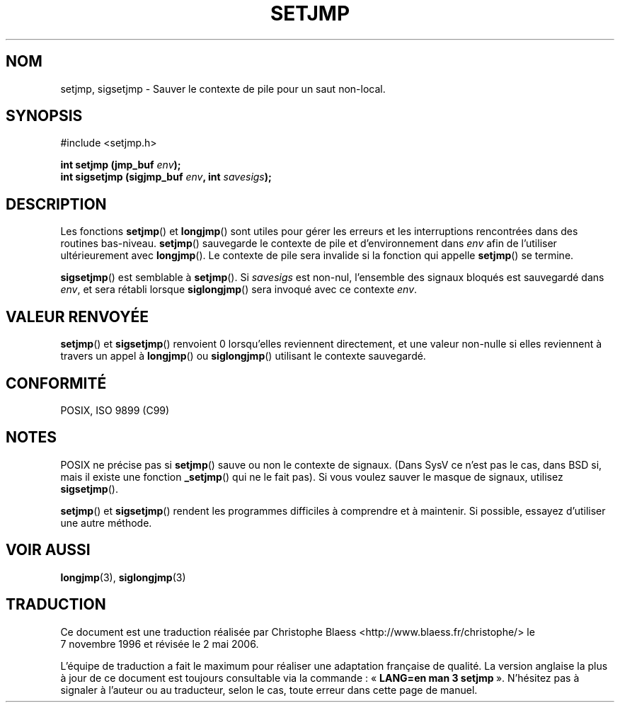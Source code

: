 .\" Written by Michael Haardt, Fri Nov 25 14:51:42 MET 1994
.\"
.\" This is free documentation; you can redistribute it and/or
.\" modify it under the terms of the GNU General Public License as
.\" published by the Free Software Foundation; either version 2 of
.\" the License, or (at your option) any later version.
.\"
.\" The GNU General Public License's references to "object code"
.\" and "executables" are to be interpreted as the output of any
.\" document formatting or typesetting system, including
.\" intermediate and printed output.
.\"
.\" This manual is distributed in the hope that it will be useful,
.\" but WITHOUT ANY WARRANTY; without even the implied warranty of
.\" MERCHANTABILITY or FITNESS FOR A PARTICULAR PURPOSE.  See the
.\" GNU General Public License for more details.
.\"
.\" You should have received a copy of the GNU General Public
.\" License along with this manual; if not, write to the Free
.\" Software Foundation, Inc., 675 Mass Ave, Cambridge, MA 02139,
.\" USA.
.\"
.\" Modifications, Sun Feb 26 14:39:45 1995, faith@cs.unc.edu
.\" Added sigsetjmp, Sun Mar  2 22:03:05 EST 1997, jrv@vanzandt.mv.com
.\"
.\" Traduction 07/11/1996 par Christophe Blaess (ccb@club-internet.fr)
.\" Màj 10/07/1997
.\" Màj 21/07/2003 LDP-1.56
.\" Màj 01/05/2006 LDP-1.67.1
.\"
.TH SETJMP 3 "2 mars 1997" LDP "Manuel du programmeur Linux"
.SH NOM
setjmp, sigsetjmp \- Sauver le contexte de pile pour un saut non-local.
.SH SYNOPSIS
.ad l
#include <setjmp.h>
.sp
.nf
.BI "int setjmp (jmp_buf " env ");"
.BI "int sigsetjmp (sigjmp_buf " env ", int " savesigs ");"
.fi
.SH DESCRIPTION
Les fonctions \fBsetjmp\fP() et \fBlongjmp\fP() sont utiles pour gérer les
erreurs et les interruptions rencontrées dans des routines bas-niveau.
\fBsetjmp\fP() sauvegarde le contexte de pile et d'environnement dans \fIenv\fP
afin de l'utiliser ultérieurement avec \fBlongjmp\fP().
Le contexte de pile sera invalide si la fonction qui appelle \fBsetjmp\fP()
se termine.
.P
\fBsigsetjmp\fP() est semblable à \fBsetjmp\fP(). Si \fIsavesigs\fP est
non-nul, l'ensemble des signaux bloqués est sauvegardé dans \fIenv\fP, et
sera rétabli lorsque \fBsiglongjmp\fP() sera invoqué avec ce contexte
\fIenv\fP.

.SH "VALEUR RENVOYÉE"
\fBsetjmp\fP() et \fBsigsetjmp\fP() renvoient 0 lorsqu'elles reviennent
directement, et une valeur non-nulle si elles reviennent à travers un appel
à \fBlongjmp\fP() ou \fBsiglongjmp\fP() utilisant le contexte sauvegardé.
.SH "CONFORMITÉ"
POSIX, ISO 9899 (C99)
.SH NOTES
POSIX ne précise pas si \fBsetjmp\fP() sauve ou non le contexte de signaux.
(Dans SysV ce n'est pas le cas, dans BSD si, mais il existe une fonction
\fB_setjmp\fP() qui ne le fait pas).
Si vous voulez sauver le masque de signaux, utilisez \fBsigsetjmp\fP().
.P
\fBsetjmp\fP() et \fBsigsetjmp\fP() rendent les programmes difficiles
à comprendre et à maintenir.
Si possible, essayez d'utiliser une autre méthode.
.SH "VOIR AUSSI"
.BR longjmp (3),
.BR siglongjmp (3)
.SH TRADUCTION
.PP
Ce document est une traduction réalisée par Christophe Blaess
<http://www.blaess.fr/christophe/> le 7\ novembre\ 1996
et révisée le 2\ mai\ 2006.
.PP
L'équipe de traduction a fait le maximum pour réaliser une adaptation
française de qualité. La version anglaise la plus à jour de ce document est
toujours consultable via la commande\ : «\ \fBLANG=en\ man\ 3\ setjmp\fR\ ».
N'hésitez pas à signaler à l'auteur ou au traducteur, selon le cas, toute
erreur dans cette page de manuel.
